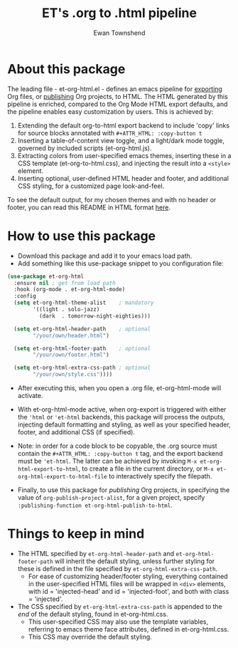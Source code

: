 #+TITLE: ET's .org to .html pipeline
#+AUTHOR: Ewan Townshend
#+OPTIONS: ^:nil toc:3 num:nil

* About this package
The leading file - et-org-html.el - defines an emacs pipeline for [[https://orgmode.org/manual/Exporting.html][exporting]] Org files, or [[https://www.gnu.org/software/emacs/manual/html_node/org/Publishing.html][publishing]] Org projects, to HTML. The HTML generated by this pipeline is enriched, compared to the Org Mode HTML export defaults, and the pipeline enables easy customization by users. This is achieved by:

1. Extending the default org-to-html export backend to include 'copy' links for source blocks annotated with ~#+ATTR_HTML: :copy-button t~
2. Inserting a table-of-content view toggle, and a light/dark mode toggle, governed by included scripts (et-org-html.js).  
2. Extracting colors from user-specified emacs themes, inserting these in a CSS template (et-org-to-html.css), and injecting the result into a ~<style>~ element.
3. Inserting optional, user-defined HTML header and footer, and additional CSS styling, for a customized page look-and-feel.

To see the default output, for my chosen themes and with no header or footer, you can read this README in HTML format [[https://etown.dev/et-org-html/][here]]. 
* How to use this package
+ Download this package and add it to your emacs load path.
+ Add something like this use-package snippet to you configuration file:
#+ATTR_HTML: :copy-button t
#+begin_src emacs-lisp
      (use-package et-org-html
        :ensure nil ; get from load path
        :hook (org-mode . et-org-html-mode)
        :config
        (setq et-org-html-theme-alist    ; mandatory
              '((light . solo-jazz)
                (dark  . tomorrow-night-eighties)))

        (setq et-org-html-header-path    ; optional
              "/your/own/header.html")
  
        (setq et-org-html-footer-path    ; optional
              "/your/own/footer.html")

        (setq et-org-html-extra-css-path ; optional
              "/your/own/style.css"))))
#+end_src
+ After executing this, when you open a .org file, et-org-html-mode will activate.

+ With et-org-html-mode active, when org-export is triggered with either the ~'html~ or ~'et-html~ backends, this package will process the outputs, injecting default formatting and styling, as well as your specified header, footer, and additional CSS (if specified).

+ Note: in order for a code block to be copyable, the .org source must contain the ~#+ATTR_HTML: :copy-button t~ tag, and the export backend must be ~'et-html~. The latter can be achieved by invoking ~M-x et-org-html-export-to-html~, to create a file in the current directory, or ~M-x et-org-html-export-to-html-file~ to interactively specify the filepath.

+ Finally, to use this package for /publishing/ Org projects, in specifying the value of ~org-publish-project-alist~, for a given project, specify ~:publishing-function et-org-html-publish-to-html~. 

* Things to keep in mind
+ The HTML specified by ~et-org-html-header-path~ and ~et-org-html-footer-path~ will inherit the default styling, unless further styling for these is defined in the file specified by ~et-org-html-extra-css-path~.
  + For ease of customizing header/footer styling, everything contained in the user-specified HTML files  will be wrapped in ~<div>~ elements, with id = 'injected-head' and id = 'injected-foot', and both with class = 'injected'. 
+ The CSS specified by ~et-org-html-extra-css-path~ is appended to the /end/ of the default styling, found in et-org-html.css.
  + This user-specified CSS may also use the template variables, referring to emacs theme face attributes, defined in et-org-html.css.
  + This CSS may override the default styling.
